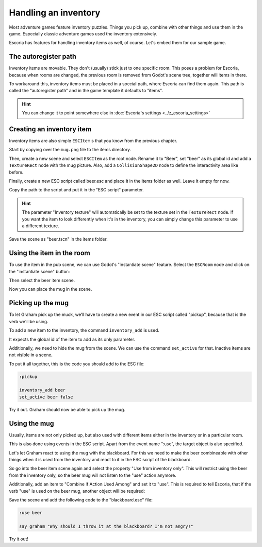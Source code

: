 Handling an inventory
=====================

Most adventure games feature inventory puzzles. Things you pick up, combine
with other things and use them in the game. Especially classic adventure games
used the inventory extensively.

Escoria has features for handling inventory items as well, of course. Let's
embed them for our sample game.

The autoregister path
---------------------

Inventory items are movable. They don't (usually) stick just to one specific
room. This poses a problem for Escoria, because when rooms are changed,
the previous room is removed from Godot's scene tree, together will items
in there.

To workaround this, inventory items must be placed in a special path, where
Escoria can find them again. This path is called the "autoregister path" and
in the game template it defaults to "items".

.. hint::

    You can change it to point somewhere else in
    :doc:`Escoria's settings <../z_escoria_settings>`

Creating an inventory item
--------------------------

Inventory items are also simple ``ESCItem`` s that you know from the previous
chapter.

Start by copying over the ``mug.png`` file to the items directory.

Then, create a new scene and select ``ESCItem`` as the root node. Rename it
to "Beer", set "beer" as its global id and add a ``TextureRect`` node with the
mug picture. Also, add a ``CollisionShape2D`` node to define the interactivity
area like before.

Finally, create a new ESC script called beer.esc and place it in the items
folder as well. Leave it empty for now.

Copy the path to the script and put it in the "ESC script" parameter.

.. image:: img/inventory_mug.png
   :alt: An image of the settings described above

.. hint::

    The parameter "Inventory texture" will automatically be set to the
    texture set in the ``TextureRect`` node. If you want the item to look
    differently when it's in the inventory, you can simply change this
    parameter to use a different texture.

Save the scene as "beer.tscn" in the items folder.

Using the item in the room
--------------------------

To use the item in the pub scene, we can use Godot's "instantiate scene"
feature. Select the ``ESCRoom`` node and click on the "instantiate scene"
button:

.. image:: img/inventory_instantiate.png
   :alt: The button for instantiating a scene, looking like a chain link

Then select the beer item scene.

.. image:: img/inventory_beer.png
   :alt: Searching for "beer" in the scene selection to find the item scene

Now you can place the mug in the scene.

Picking up the mug
------------------

To let Graham pick up the muck, we'll have to create a new event in our
ESC script called "pickup", because that is the verb we'll be using.

To add a new item to the inventory, the command ``inventory_add`` is used.

It expects the global id of the item to add as its only parameter.

Additionally, we need to hide the mug from the scene. We can use the command
``set_active`` for that. Inactive items are not visible in a scene.

To put it all together, this is the code you should add to the ESC file:

.. code-block::

    :pickup

    inventory_add beer
    set_active beer false

Try it out. Graham should now be able to pick up the mug.

Using the mug
-------------

Usually, items are not only picked up, but also used with different items
either in the inventory or in a particular room.

This is also done using events in the ESC script. Apart from the event name
":use", the target object is also specified.

Let's let Graham react to using the mug with the blackboard. For this we
need to make the beer combineable with other things when it is used from the
inventory and react to it in the ESC script of the blackboard.

So go into the beer item scene again and select the property "Use from
inventory only". This will restrict using the beer from the inventory only, so
the beer mug will not listen to the "use" action anymore.

Additionally, add an item to "Combine If Action Used Among" and set it to
"use". This is required to tell Escoria, that if the verb "use" is used on
the beer mug, another object will be required:

.. image:: img/inventory_use.png
   :alt: The display of the previously described options.

Save the scene and add the following code to the "blackboard.esc" file:

.. code-block::

    :use beer

    say graham "Why should I throw it at the blackboard? I'm not angry!"

Try it out!
